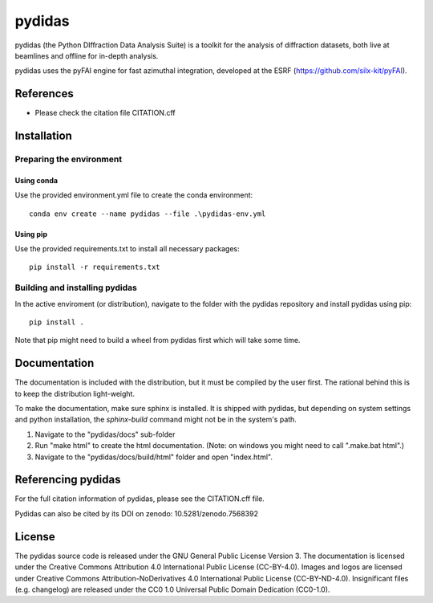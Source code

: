 .. 
    Copyright 2021-, Helmholtz-Zentrum Hereon
    SPDX-License-Identifier: CC-BY-4.0


pydidas
=======

|zenodo_DOI|

pydidas (the Python DIffraction Data Analysis Suite) is a toolkit for
the analysis of diffraction datasets, both live at beamlines and
offline for in-depth analysis.

pydidas uses the pyFAI engine for fast azimuthal integration, developed at
the ESRF (https://github.com/silx-kit/pyFAI).


References
----------
* Please check the citation file CITATION.cff


Installation
------------

Preparing the environment
^^^^^^^^^^^^^^^^^^^^^^^^^

Using conda
...........

Use the provided environment.yml file to create the conda environment::

    conda env create --name pydidas --file .\pydidas-env.yml

Using pip
.........

Use the provided requirements.txt to install all necessary packages::

    pip install -r requirements.txt
    
Building and installing pydidas
^^^^^^^^^^^^^^^^^^^^^^^^^^^^^^^

In the active enviroment (or distribution), navigate to the folder with the 
pydidas repository and install pydidas using pip::

    pip install .

Note that pip might need to build a wheel from pydidas first which will take
some time.


Documentation
-------------

The documentation is included with the distribution, but it must be compiled by
the user first. The rational behind this is to keep the distribution 
light-weight. 

To make the documentation, make sure sphinx is installed. It is shipped with 
pydidas, but depending on system settings and python installation, the 
*sphinx-build* command might not be in the system's path.

1. Navigate to the "pydidas/docs" sub-folder
2. Run "make html" to create the html documentation. (Note: on windows you might
   need to call ".\make.bat html".)
3. Navigate to the "pydidas/docs/build/html" folder and open "index.html".


Referencing pydidas
-------------------

For the full citation  information of pydidas, please see the CITATION.cff file.

Pydidas can also be cited by its DOI on zenodo: 10.5281/zenodo.7568392 |zenodo_DOI|


License
-------

The pydidas source code is released under the GNU General Public License 
Version 3. 
The documentation is licensed under the Creative Commons Attribution 4.0 
International Public License (CC-BY-4.0). 
Images and logos are licensed under Creative Commons Attribution-NoDerivatives 
4.0 International Public License (CC-BY-ND-4.0).
Insignificant files (e.g. changelog) are released under the CC0 1.0 Universal
Public Domain Dedication (CC0-1.0).

.. |zenodo_DOI| image:: https://zenodo.org/badge/DOI/10.5281/zenodo.7568611.svg